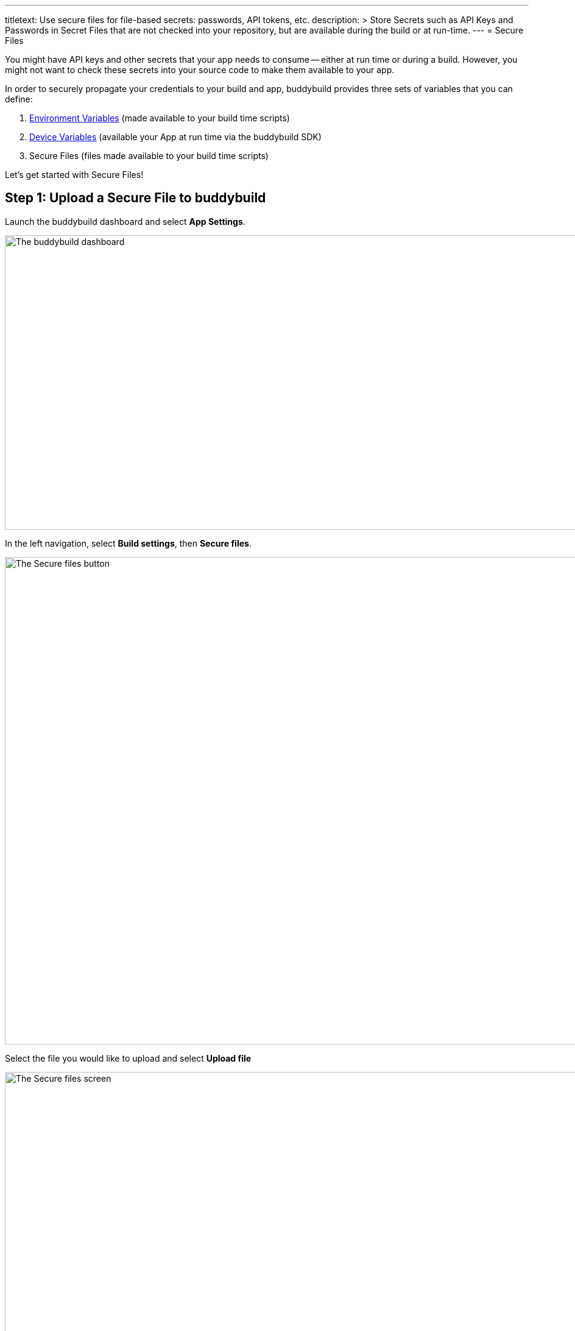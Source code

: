 ---
titletext: Use secure files for file-based secrets: passwords, API tokens, etc.
description: >
  Store Secrets such as API Keys and Passwords in Secret Files that are not
  checked into your repository, but are available during the build or at run-time.
---
= Secure Files

You might have API keys and other secrets that your app needs to consume
-- either at run time or during a build. However, you might not want to
check these secrets into your source code to make them available to your
app.

In order to securely propagate your credentials to your build and app,
buddybuild provides three sets of variables that you can define:

. link:environment_variables.adoc[Environment Variables] (made available
  to your build time scripts)

. link:device_variables_1.adoc#step1[Device Variables] (available your
  App at run time via the buddybuild SDK)

. Secure Files (files made available to your build time scripts)

Let's get started with Secure Files!

== Step 1: Upload a Secure File to buddybuild

Launch the buddybuild dashboard and select **App Settings**.

image:img/Builds---Settings.png["The buddybuild dashboard", 1500, 483]

In the left navigation, select **Build settings**, then **Secure
files**.

image:img/Settings---Secure-files---1.png["The Secure files button",
1500, 800]

Select the file you would like to upload and select **Upload file**

image:img/Settings---Secure-files---2.png["The Secure files screen",
1500, 729]

Your file is now ready to be consumed by your app.


== Step 2: Consume the secure file in your build

Your secure files are automatically consumed by tools that are expecting
them.


== 2a. Consume in your custom build scripts.

If you would like to access them in your
link:custom_build_steps.adoc[custom build scripts], use
the bash variable expansion syntax.

[source,bash]
----
./Example.framework/run ${BUDDYBUILD_SECURE_FILES}/file.txt
----


== 2b. Consume in Android `build.gradle` file.

If you are building an **Android** app with **Gradle** (Android Studio),
you can also access them 2 ways inside your `build.gradle` file.

You can access them via `System.getenv()`, like this:

[source,json]
----
signing.keyId=1234567
signing.password=secret
signing.secretKeyRingFile= new File(System.getenv("BUDDYBUILD_SECURE_FILES") + "/secring.gpg")
----

That's it! For more details, refer to our link:../sdk/api.adoc[SDK API
guide].
